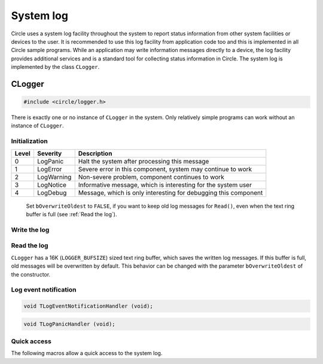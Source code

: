 .. _System log:

System log
~~~~~~~~~~

Circle uses a system log facility throughout the system to report status information from other system facilities or devices to the user. It is recommended to use this log facility from application code too and this is implemented in all Circle sample programs. While an application may write information messages directly to a device, the log facility provides additional services and is a standard tool for collecting status information in Circle. The system log is implemented by the class ``CLogger``.

CLogger
^^^^^^^

.. code-block:: c++

	#include <circle/logger.h>

.. cpp:class:: CLogger

There is exactly one or no instance of ``CLogger`` in the system. Only relatively simple programs can work without an instance of ``CLogger``.

Initialization
""""""""""""""

.. cpp:function:: CLogger::CLogger (unsigned nLogLevel, CTimer *pTimer = 0, boolean bOverwriteOldest = TRUE)

	Creates the instance of ``CLogger``. ``nLogLevel`` (0-4) determines, which log messages are included in the system log. Only messages with a log level smaller or equal to ``nLogLevel`` are considered. ``pTimer`` is a pointer to the system timer object. The time is not logged, if ``pTimer`` is zero. The following log levels are defined:

======	==============	===============================================================
Level	Severity	Description
======	==============	===============================================================
0	LogPanic	Halt the system after processing this message
1	LogError	Severe error in this component, system may continue to work
2	LogWarning	Non-severe problem, component continues to work
3	LogNotice	Informative message, which is interesting for the system user
4	LogDebug	Message, which is only interesting for debugging this component
======	==============	===============================================================

	Set ``bOverwriteOldest`` to ``FALSE``, if you want to keep old log messages for ``Read()``, even when the text ring buffer is full (see :ref:`Read the log`).

.. cpp:function:: boolean CLogger::Initialize (CDevice *pTarget)

	Initializes the system log facility. Returns ``TRUE`` on success. ``pTarget`` is a pointer to the device, to which the log messages will be written.

.. cpp:function:: void CLogger::SetNewTarget (CDevice *pTarget)

	Sets the target for the log messages to a new device.

.. cpp:function:: static CLogger *CLogger::Get (void)

	Returns a pointer to the only instance of ``CLogger``.

Write the log
"""""""""""""

.. cpp:function:: void CLogger::Write (const char *pSource, TLogSeverity Severity, const char *pMessage, ...)

	Writes a message from the module ``pSource`` with ``Severity`` (see table above) to the log. The message can be composed using format specifiers as supported by :ref:`CString`::Format().

.. cpp:function:: void CLogger::WriteV (const char *pSource, TLogSeverity Severity, const char *pMessage, va_list Args)

	Same function as ``Write()``, but the message parameters are given as ``va_list``.

.. _Read the log:

Read the log
""""""""""""

``CLogger`` has a 16K (``LOGGER_BUFSIZE``) sized text ring buffer, which saves the written log messages. If this buffer is full, old messages will be overwritten by default. This behavior can be changed with the parameter ``bOverwriteOldest`` of the constructor.

.. cpp:function:: int CLogger::Read (void *pBuffer, unsigned nCount, boolean bClear = TRUE)

	Reads and deletes maximal ``nCount`` characters from the log buffer. The read characters will be returned in ``pBuffer``. Set ``bClear`` to ``TRUE`` to remove the returned bytes from the buffer or to ``FALSE`` to keep them. Returns the number of characters actually read.

.. cpp:function:: boolean CLogger::ReadEvent (TLogSeverity *pSeverity, char *pSource, char *pMessage, time_t *pTime, unsigned *pHundredthTime, int *pTimeZone)

	Returns the next log event (message) from a log event queue with maximal 50 entries or ``FALSE``, if the queue is empty. The buffers at ``pSource`` and ``pMessage`` must have the sizes ``LOG_MAX_SOURCE`` and ``LOG_MAX_MESSAGE``. This queue is normally used by the class :ref:`CSysLogDaemon`, which sends log messages to a syslog server.

Log event notification
""""""""""""""""""""""

.. cpp:function:: void CLogger::RegisterEventNotificationHandler (TLogEventNotificationHandler *pHandler)

	Registers a callback function, which is executed, when a log event (message) arrives. This is normally used by the class :ref:`CSysLogDaemon`, which sends log messages to a syslog server. ``TLogEventNotificationHandler`` has the following prototype:

.. code-block:: c++

	void TLogEventNotificationHandler (void);

.. cpp:function:: void CLogger::RegisterPanicHandler (TLogPanicHandler *pHandler)

	Registers a callback function, which is executed, before a system halt, which is triggered by a log message with severity ``LogPanic``. This is normally used by the class :ref:`CSysLogDaemon`, which sends log messages to a syslog server. If ``CSysLogDaemon`` is not in the system, ``RegisterPanicHandler()`` can be used for other application purposes. ``TLogPanicHandler`` has to following prototype:

.. code-block:: c++

	void TLogPanicHandler (void);

Quick access
""""""""""""

The following macros allow a quick access to the system log.

.. c:macro:: LOGMODULE(name)

	Defines the C-string ``name`` as a name for this source module for generating log messages with the macros below.

.. c:macro:: LOGPANIC(format, ...)
.. c:macro:: LOGERR(format, ...)
.. c:macro:: LOGWARN(format, ...)
.. c:macro:: LOGNOTE(format, ...)
.. c:macro:: LOGDBG(format, ...)

	Writes a message with the given severity, ``format`` and optional parameters to the system log using the module name defined with ``LOGMODULE()``.
